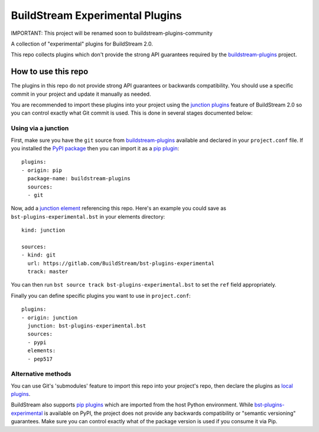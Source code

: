 BuildStream Experimental Plugins
********************************

IMPORTANT: This project will be renamed soon to buildstream-plugins-community

A collection of "experimental" plugins for BuildStream 2.0.

This repo collects plugins which don't provide the strong API guarantees
required by the
`buildstream-plugins <https://github.com/apache/buildstream-plugins/>`_
project.

How to use this repo
====================

The plugins in this repo do not provide strong API guarantees or backwards
compatibility. You should use a specific commit in your project and update it
manually as needed.

You are recommended to import these plugins into your project using the
`junction plugins <https://docs.buildstream.build/master/format_project.html#junction-plugins>`_
feature of BuildStream 2.0 so you can control exactly what Git commit is used.
This is done in several stages documented below:

Using via a junction
~~~~~~~~~~~~~~~~~~~~

First, make sure you have the ``git`` source from
`buildstream-plugins`_
available and declared in your ``project.conf`` file. If you installed
the `PyPI package <https://pypi.org/project/buildstream-plugins/>`_
then you can import it as a
`pip plugin <https://docs.buildstream.build/master/format_project.html#pip-plugins>`_::

    plugins:
    - origin: pip
      package-name: buildstream-plugins
      sources:
      - git

Now, add a
`junction element <https://docs.buildstream.build/master/elements/junction.html#module-elements.junction>`_
referencing this repo. Here's an example you could save as ``bst-plugins-experimental.bst``
in your elements directory::

    kind: junction

    sources:
    - kind: git
      url: https://gitlab.com/BuildStream/bst-plugins-experimental
      track: master

You can then run ``bst source track bst-plugins-experimental.bst`` to set the ``ref`` field
appropriately.

Finally you can define specific plugins you want to use in ``project.conf``::

    plugins:
    - origin: junction
      junction: bst-plugins-experimental.bst
      sources:
      - pypi
      elements:
      - pep517


Alternative methods
~~~~~~~~~~~~~~~~~~~

You can use Git's 'submodules' feature to import this repo into your project's
repo, then declare the plugins as
`local plugins <https://docs.buildstream.build/master/format_project.html#local-plugins>`_.

BuildStream also supports
`pip plugins <https://docs.buildstream.build/master/format_project.html#pip-plugins>`_
which are imported from the host Python environment. While
`bst-plugins-experimental <https://pypi.org/project/bst-plugins-experimental/>`_
is available on PyPI, the project does not provide any backwards compatibility
or "semantic versioning" guarantees. Make sure you can control exactly what of
the package version is used if you consume it via Pip.
